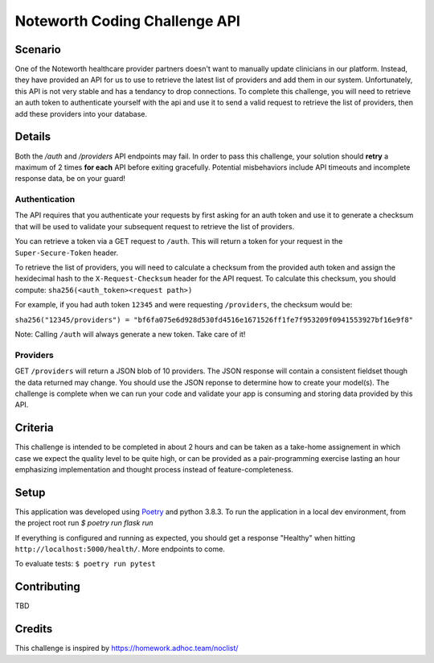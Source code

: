 ==============================
Noteworth Coding Challenge API
==============================

Scenario
========

One of the Noteworth healthcare provider partners doesn't want to manually
update clinicians in our platform. Instead, they have provided an API for
us to use to retrieve the latest list of providers and add them in our system.
Unfortunately, this API is not very stable and has a tendancy to drop 
connections. To complete this challenge, you will need to retrieve an auth
token to authenticate yourself with the api and use it to send a valid request
to retrieve the list of providers, then add these providers into your database.
 
Details
=======

Both the `/auth` and `/providers` API endpoints may fail. In order to pass this
challenge, your solution should **retry** a maximum of 2 times **for each** API 
before exiting gracefully. Potential misbehaviors include API timeouts and
incomplete response data, be on your guard!

Authentication
--------------

The API requires that you authenticate your requests by first asking for an
auth token and use it to generate a checksum that will be used to validate 
your subsequent request to retrieve the list of providers.

You can retrieve a token via a GET request to ``/auth``. This will return a
token for your request in the ``Super-Secure-Token`` header.

To retrieve the list of providers, you will need to calculate a checksum from
the provided auth token and assign the hexidecimal hash to the 
``X-Request-Checksum`` header for the API request. To calculate this checksum, 
you should compute: ``sha256(<auth_token><request path>)``

For example, if you had auth token ``12345`` and were requesting ``/providers``,
the checksum would be:

``sha256("12345/providers") = "bf6fa075e6d928d530fd4516e1671526ff1fe7f953209f0941553927bf16e9f8"``

Note: Calling ``/auth`` will always generate a new token. Take care of it!


Providers
---------
GET ``/providers`` will return a JSON blob of 10 providers. The JSON response
will contain a consistent fieldset though the data returned may change. You 
should use the JSON reponse to determine how to create your model(s). The 
challenge is complete when we can run your code and validate your app is 
consuming and storing data provided by this API.


Criteria
========

This challenge is intended to be completed in about 2 hours and can be taken
as a take-home assignement in which case we expect the quality level to be 
quite high, or can be provided as a pair-programming exercise lasting an hour
emphasizing implementation and thought process instead of feature-completeness.


Setup
=====

This application was developed using Poetry_ and python 3.8.3. To run the
application in a local dev environment, from the project root run
`$ poetry run flask run`

If everything is configured and running as expected, you should get a response
"Healthy" when hitting ``http://localhost:5000/health/``. More endpoints to come.

To evaluate tests:
``$ poetry run pytest``

Contributing
============

TBD

Credits
=======

This challenge is inspired by https://homework.adhoc.team/noclist/

.. _Poetry: https://python-poetry.org/